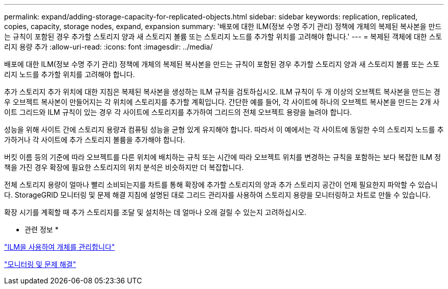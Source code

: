 ---
permalink: expand/adding-storage-capacity-for-replicated-objects.html 
sidebar: sidebar 
keywords: replication, replicated, copies, capacity, storage nodes, expand, expansion 
summary: '배포에 대한 ILM(정보 수명 주기 관리) 정책에 개체의 복제된 복사본을 만드는 규칙이 포함된 경우 추가할 스토리지 양과 새 스토리지 볼륨 또는 스토리지 노드를 추가할 위치를 고려해야 합니다.' 
---
= 복제된 객체에 대한 스토리지 용량 추가
:allow-uri-read: 
:icons: font
:imagesdir: ../media/


[role="lead"]
배포에 대한 ILM(정보 수명 주기 관리) 정책에 개체의 복제된 복사본을 만드는 규칙이 포함된 경우 추가할 스토리지 양과 새 스토리지 볼륨 또는 스토리지 노드를 추가할 위치를 고려해야 합니다.

추가 스토리지 추가 위치에 대한 지침은 복제된 복사본을 생성하는 ILM 규칙을 검토하십시오. ILM 규칙이 두 개 이상의 오브젝트 복사본을 만드는 경우 오브젝트 복사본이 만들어지는 각 위치에 스토리지를 추가할 계획입니다. 간단한 예를 들어, 각 사이트에 하나의 오브젝트 복사본을 만드는 2개 사이트 그리드와 ILM 규칙이 있는 경우 각 사이트에 스토리지를 추가하여 그리드의 전체 오브젝트 용량을 늘려야 합니다.

성능을 위해 사이트 간에 스토리지 용량과 컴퓨팅 성능을 균형 있게 유지해야 합니다. 따라서 이 예에서는 각 사이트에 동일한 수의 스토리지 노드를 추가하거나 각 사이트에 추가 스토리지 볼륨을 추가해야 합니다.

버킷 이름 등의 기준에 따라 오브젝트를 다른 위치에 배치하는 규칙 또는 시간에 따라 오브젝트 위치를 변경하는 규칙을 포함하는 보다 복잡한 ILM 정책을 가진 경우 확장에 필요한 스토리지의 위치 분석은 비슷하지만 더 복잡합니다.

전체 스토리지 용량이 얼마나 빨리 소비되는지를 차트를 통해 확장에 추가할 스토리지의 양과 추가 스토리지 공간이 언제 필요한지 파악할 수 있습니다. StorageGRID 모니터링 및 문제 해결 지침에 설명된 대로 그리드 관리자를 사용하여 스토리지 용량을 모니터링하고 차트로 만들 수 있습니다.

확장 시기를 계획할 때 추가 스토리지를 조달 및 설치하는 데 얼마나 오래 걸릴 수 있는지 고려하십시오.

* 관련 정보 *

link:../ilm/index.html["ILM을 사용하여 개체를 관리합니다"]

link:../monitor/index.html["모니터링 및 문제 해결"]
